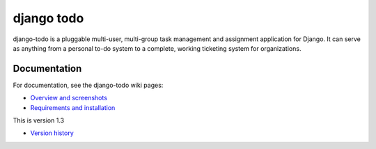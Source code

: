 ===========
django todo
===========

django-todo is a pluggable multi-user, multi-group task management and
assignment application for Django. It can serve as anything from a  personal
to-do system to a complete, working ticketing system for organizations.

Documentation
=============

For documentation, see the django-todo wiki pages:

- `Overview and screenshots
  <http://github.com/shacker/django-todo/wiki/Overview-and-screenshots>`_

- `Requirements and installation
  <http://github.com/shacker/django-todo/wiki/Requirements-and-Installation>`_

This is version 1.3

- `Version history
  <http://github.com/shacker/django-todo/wiki/Version-history>`_
